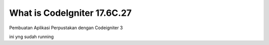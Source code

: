 ###################
What is CodeIgniter 17.6C.27
###################

Pembuatan Aplikasi Perpustakan dengan Codeigniter 3

ini yng sudah running 
